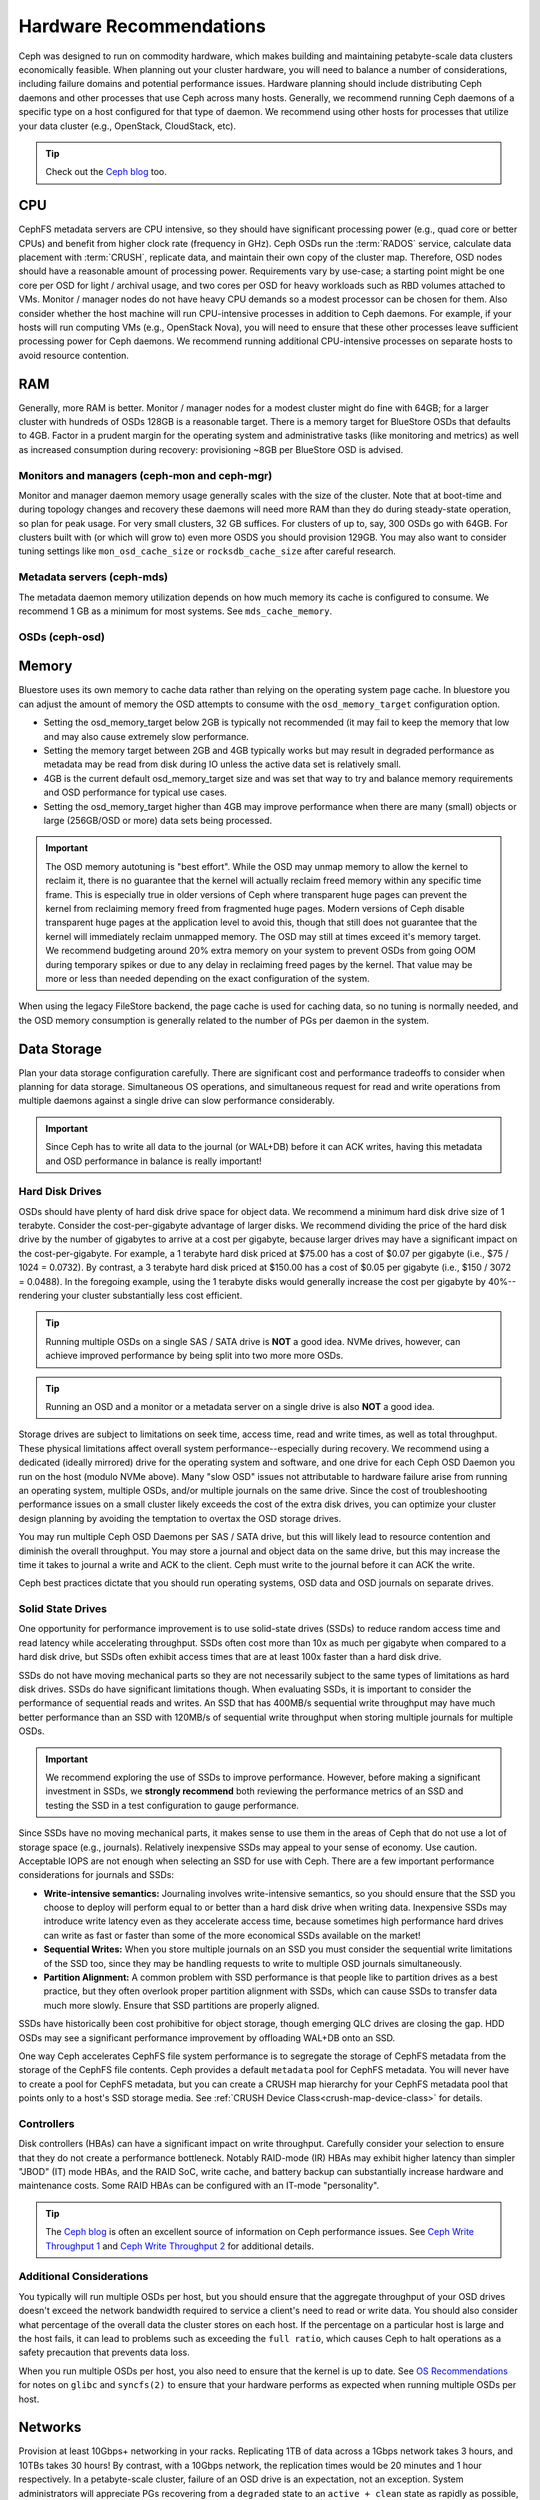 .. _hardware-recommendations:

==========================
 Hardware Recommendations
==========================

Ceph was designed to run on commodity hardware, which makes building and
maintaining petabyte-scale data clusters economically feasible. 
When planning out your cluster hardware, you will need to balance a number 
of considerations, including failure domains and potential performance
issues. Hardware planning should include distributing Ceph daemons and 
other processes that use Ceph across many hosts. Generally, we recommend 
running Ceph daemons of a specific type on a host configured for that type 
of daemon. We recommend using other hosts for processes that utilize your 
data cluster (e.g., OpenStack, CloudStack, etc).


.. tip:: Check out the `Ceph blog`_ too.


CPU
===

CephFS metadata servers are CPU intensive, so they should have significant
processing power (e.g., quad core or better CPUs) and benefit from higher clock
rate (frequency in GHz). Ceph OSDs run the :term:`RADOS` service, calculate
data placement with :term:`CRUSH`, replicate data, and maintain their own copy of the
cluster map. Therefore, OSD nodes should have a reasonable amount of processing
power. Requirements vary by use-case; a starting point might be one core per
OSD for light / archival usage, and two cores per OSD for heavy workloads such
as RBD volumes attached to VMs.  Monitor / manager nodes do not have heavy CPU
demands so a modest processor can be chosen for them.  Also consider whether the
host machine will run CPU-intensive processes in addition to Ceph daemons. For
example, if your hosts will run computing VMs (e.g., OpenStack Nova), you will
need to ensure that these other processes leave sufficient processing power for
Ceph daemons. We recommend running additional CPU-intensive processes on
separate hosts to avoid resource contention.


RAM
===

Generally, more RAM is better.  Monitor / manager nodes for a modest cluster
might do fine with 64GB; for a larger cluster with hundreds of OSDs 128GB
is a reasonable target.  There is a memory target for BlueStore OSDs that
defaults to 4GB.  Factor in a prudent margin for the operating system and
administrative tasks (like monitoring and metrics) as well as increased
consumption during recovery:  provisioning ~8GB per BlueStore OSD
is advised.

Monitors and managers (ceph-mon and ceph-mgr)
---------------------------------------------

Monitor and manager daemon memory usage generally scales with the size of the
cluster.  Note that at boot-time and during topology changes and recovery these
daemons will need more RAM than they do during steady-state operation, so plan
for peak usage.  For very small clusters, 32 GB suffices.  For
clusters of up to, say, 300 OSDs go with 64GB.  For clusters built with (or
which will grow to) even more OSDS you should provision
129GB.  You may also want to consider tuning settings like ``mon_osd_cache_size``
or ``rocksdb_cache_size`` after careful research.

Metadata servers (ceph-mds)
---------------------------

The metadata daemon memory utilization depends on how much memory its cache is
configured to consume.  We recommend 1 GB as a minimum for most systems.  See
``mds_cache_memory``.

OSDs (ceph-osd)
---------------

Memory
======

Bluestore uses its own memory to cache data rather than relying on the
operating system page cache.  In bluestore you can adjust the amount of memory
the OSD attempts to consume with the ``osd_memory_target`` configuration
option.

- Setting the osd_memory_target below 2GB is typically not recommended (it may
  fail to keep the memory that low and may also cause extremely slow performance.

- Setting the memory target between 2GB and 4GB typically works but may result
  in degraded performance as metadata may be read from disk during IO unless the
  active data set is relatively small.

- 4GB is the current default osd_memory_target size and was set that way to try
  and balance memory requirements and OSD performance for typical use cases.

- Setting the osd_memory_target higher than 4GB may improve performance when
  there are many (small) objects or large (256GB/OSD or more) data sets being
  processed.

.. important:: The OSD memory autotuning is "best effort".  While the OSD may
   unmap memory to allow the kernel to reclaim it, there is no guarantee that
   the kernel will actually reclaim freed memory within any specific time
   frame.  This is especially true in older versions of Ceph where transparent
   huge pages can prevent the kernel from reclaiming memory freed from
   fragmented huge pages. Modern versions of Ceph disable transparent huge
   pages at the application level to avoid this, though that still does not
   guarantee that the kernel will immediately reclaim unmapped memory.  The OSD
   may still at times exceed it's memory target.  We recommend budgeting around
   20% extra memory on your system to prevent OSDs from going OOM during
   temporary spikes or due to any delay in reclaiming freed pages by the
   kernel.  That value may be more or less than needed depending on the exact
   configuration of the system.

When using the legacy FileStore backend, the page cache is used for caching
data, so no tuning is normally needed, and the OSD memory consumption is
generally related to the number of PGs per daemon in the system.


Data Storage
============

Plan your data storage configuration carefully. There are significant cost and
performance tradeoffs to consider when planning for data storage. Simultaneous
OS operations, and simultaneous request for read and write operations from
multiple daemons against a single drive can slow performance considerably.

.. important:: Since Ceph has to write all data to the journal (or WAL+DB)
   before it can ACK writes, having this metadata and OSD
   performance in balance is really important!


Hard Disk Drives
----------------

OSDs should have plenty of hard disk drive space for object data. We recommend a
minimum hard disk drive size of 1 terabyte. Consider the cost-per-gigabyte
advantage of larger disks. We recommend dividing the price of the hard disk
drive by the number of gigabytes to arrive at a cost per gigabyte, because
larger drives may have a significant impact on the cost-per-gigabyte. For
example, a 1 terabyte hard disk priced at $75.00 has a cost of $0.07 per
gigabyte (i.e., $75 / 1024 = 0.0732). By contrast, a 3 terabyte hard disk priced
at $150.00 has a cost of $0.05 per gigabyte (i.e., $150 / 3072 = 0.0488). In the
foregoing example, using the 1 terabyte disks would generally increase the cost
per gigabyte by 40%--rendering your cluster substantially less cost efficient.

.. tip:: Running multiple OSDs on a single SAS / SATA drive
   is **NOT** a good idea.  NVMe drives, however, can achieve
   improved performance by being split into two more more OSDs.

.. tip:: Running an OSD and a monitor or a metadata server on a single 
   drive is also **NOT** a good idea.

Storage drives are subject to limitations on seek time, access time, read and
write times, as well as total throughput. These physical limitations affect
overall system performance--especially during recovery. We recommend using a
dedicated (ideally mirrored) drive for the operating system and software, and
one drive for each Ceph OSD Daemon you run on the host (modulo NVMe above).
Many "slow OSD" issues not attributable to hardware failure arise from running
an operating system, multiple OSDs, and/or multiple journals on the same drive.
Since the cost of troubleshooting performance issues on a small cluster likely
exceeds the cost of the extra disk drives, you can optimize your cluster
design planning by avoiding the temptation to overtax the OSD storage drives.

You may run multiple Ceph OSD Daemons per SAS / SATA drive, but this will likely
lead to resource contention and diminish the overall throughput. You may store a
journal and object data on the same drive, but this may increase the time it
takes to journal a write and ACK to the client. Ceph must write to the journal
before it can ACK the write.

Ceph best practices dictate that you should run operating systems, OSD data and
OSD journals on separate drives.


Solid State Drives
------------------

One opportunity for performance improvement is to use solid-state drives (SSDs)
to reduce random access time and read latency while accelerating throughput.
SSDs often cost more than 10x as much per gigabyte when compared to a hard disk
drive, but SSDs often exhibit access times that are at least 100x faster than a
hard disk drive.

SSDs do not have moving mechanical parts so they are not necessarily subject to
the same types of limitations as hard disk drives. SSDs do have significant
limitations though. When evaluating SSDs, it is important to consider the
performance of sequential reads and writes. An SSD that has 400MB/s sequential
write throughput may have much better performance than an SSD with 120MB/s of
sequential write throughput when storing multiple journals for multiple OSDs.

.. important:: We recommend exploring the use of SSDs to improve performance. 
   However, before making a significant investment in SSDs, we **strongly
   recommend** both reviewing the performance metrics of an SSD and testing the
   SSD in a test configuration to gauge performance. 

Since SSDs have no moving mechanical parts, it makes sense to use them in the
areas of Ceph that do not use a lot of storage space (e.g., journals).
Relatively inexpensive SSDs may appeal to your sense of economy. Use caution.
Acceptable IOPS are not enough when selecting an SSD for use with Ceph. There
are a few important performance considerations for journals and SSDs:

- **Write-intensive semantics:** Journaling involves write-intensive semantics, 
  so you should ensure that the SSD you choose to deploy will perform equal to
  or better than a hard disk drive when writing data. Inexpensive SSDs may 
  introduce write latency even as they accelerate access time, because 
  sometimes high performance hard drives can write as fast or faster than 
  some of the more economical SSDs available on the market!
  
- **Sequential Writes:** When you store multiple journals on an SSD you must 
  consider the sequential write limitations of the SSD too, since they may be 
  handling requests to write to multiple OSD journals simultaneously.

- **Partition Alignment:** A common problem with SSD performance is that 
  people like to partition drives as a best practice, but they often overlook
  proper partition alignment with SSDs, which can cause SSDs to transfer data 
  much more slowly. Ensure that SSD partitions are properly aligned.

SSDs have historically been cost prohibitive for object storage, though
emerging QLC drives are closing the gap.  HDD OSDs may see a significant
performance improvement by offloading WAL+DB onto an SSD.

One way Ceph accelerates CephFS file system performance is to segregate the
storage of CephFS metadata from the storage of the CephFS file contents. Ceph
provides a default ``metadata`` pool for CephFS metadata. You will never have to
create a pool for CephFS metadata, but you can create a CRUSH map hierarchy for
your CephFS metadata pool that points only to a host's SSD storage media. See
:ref:`CRUSH Device Class<crush-map-device-class>` for details.


Controllers
-----------

Disk controllers (HBAs) can have a significant impact on write throughput.
Carefully consider your selection to ensure that they do not create
a performance bottleneck.  Notably RAID-mode (IR) HBAs may exhibit higher
latency than simpler "JBOD" (IT) mode HBAs, and the RAID SoC, write cache,
and battery backup can substantially increase hardware and maintenance
costs.  Some RAID HBAs can be configured with an IT-mode "personality".

.. tip:: The `Ceph blog`_ is often an excellent source of information on Ceph
   performance issues. See `Ceph Write Throughput 1`_ and `Ceph Write 
   Throughput 2`_ for additional details.


Additional Considerations
-------------------------

You typically will run multiple OSDs per host, but you should ensure that the
aggregate throughput of your OSD drives doesn't exceed the network bandwidth
required to service a client's need to read or write data. You should also
consider what percentage of the overall data the cluster stores on each host. If
the percentage on a particular host is large and the host fails, it can lead to
problems such as exceeding the ``full ratio``,  which causes Ceph to halt
operations as a safety precaution that prevents data loss.

When you run multiple OSDs per host, you also need to ensure that the kernel
is up to date. See `OS Recommendations`_ for notes on ``glibc`` and
``syncfs(2)`` to ensure that your hardware performs as expected when running
multiple OSDs per host.


Networks
========

Provision at least 10Gbps+ networking in your racks. Replicating 1TB of data
across a 1Gbps network takes 3 hours, and 10TBs takes 30 hours! By contrast,
with a 10Gbps network, the replication times would be 20 minutes and 1 hour
respectively. In a petabyte-scale cluster, failure of an OSD drive is an
expectation, not an exception. System administrators will appreciate PGs
recovering from a ``degraded`` state to an ``active + clean`` state as rapidly
as possible, with price / performance tradeoffs taken into consideration.
Additionally, some deployment tools employ VLANs to make  hardware and network
cabling more manageable. VLANs using 802.1q protocol require VLAN-capable NICs
and Switches. The added hardware expense may be offset by the operational cost
savings for network setup and maintenance. When using VLANs to handle VM
traffic between the cluster and compute stacks (e.g., OpenStack, CloudStack,
etc.), there is additional value in using 10G Ethernet or better; 40Gb or
25/50/100 Gb networking as of 2020 is common for production clusters.

Top-of-rack routers for each network also need to be able to communicate with
spine routers that have even faster throughput, often 40Gbp/s or more.


Your server hardware should have a Baseboard Management Controller (BMC).
Administration and deployment tools may also use BMCs extensively, especially
via IPMI or Redfish, so consider
the cost/benefit tradeoff of an out-of-band network for administration.
Hypervisor SSH access, VM image uploads, OS image installs, management sockets,
etc. can impose significant loads on a network.  Running three networks may seem
like overkill, but each traffic path represents a potential capacity, throughput
and/or performance bottleneck that you should carefully consider before
deploying a large scale data cluster.
 

Failure Domains
===============

A failure domain is any failure that prevents access to one or more OSDs. That
could be a stopped daemon on a host; a hard disk failure, an OS crash, a
malfunctioning NIC, a failed power supply, a network outage, a power outage, and
so forth. When planning out your hardware needs, you must balance the
temptation to reduce costs by placing too many responsibilities into too few
failure domains, and the added costs of isolating every potential failure
domain.


Minimum Hardware Recommendations
================================

Ceph can run on inexpensive commodity hardware. Small production clusters
and development clusters can run successfully with modest hardware.

+--------------+----------------+-----------------------------------------+
|  Process     | Criteria       | Minimum Recommended                     |
+==============+================+=========================================+
| ``ceph-osd`` | Processor      | - 1 core minimum                        |
|              |                | - 1 core per 200-500 MB/s               |
|              |                | - 1 core per 1000-3000 IOPS             |
|              |                |                                         |
|              |                | * Results are before replication.       |
|              |                | * Results may vary with different       |
|              |                |   CPU models and Ceph features.         |
|              |                |   (erasure coding, compression, etc)    |
|              |                | * ARM processors specifically may       |
|              |                |   require additional cores.             |
|              |                | * Actual performance depends on many    |
|              |                |   factors including drives, net, and    |
|              |                |   client throughput and latency.        |
|              |                |   Benchmarking is highly recommended.   |
|              +----------------+-----------------------------------------+
|              | RAM            | - 4GB+ per daemon (more is better)      |
|              |                | - 2-4GB often functions (may be slow)   |
|              |                | - Less than 2GB not recommended         |
|              +----------------+-----------------------------------------+
|              | Volume Storage |  1x storage drive per daemon            |
|              +----------------+-----------------------------------------+
|              | DB/WAL         |  1x SSD partition per daemon (optional) |
|              +----------------+-----------------------------------------+
|              | Network        |  1x 1GbE+ NICs (10GbE+ recommended)     |
+--------------+----------------+-----------------------------------------+
| ``ceph-mon`` | Processor      | - 2 cores minimum                       |
|              +----------------+-----------------------------------------+
|              | RAM            |  24GB+ per daemon                       |
|              +----------------+-----------------------------------------+
|              | Disk Space     |  60 GB per daemon                       |
|              +----------------+-----------------------------------------+
|              | Network        |  1x 1GbE+ NICs                          |
+--------------+----------------+-----------------------------------------+
| ``ceph-mds`` | Processor      | - 2 cores minimum                       |
|              +----------------+-----------------------------------------+
|              | RAM            |  2GB+ per daemon                        |
|              +----------------+-----------------------------------------+
|              | Disk Space     |  1 MB per daemon                        |
|              +----------------+-----------------------------------------+
|              | Network        |  1x 1GbE+ NICs                          |
+--------------+----------------+-----------------------------------------+

.. tip:: If you are running an OSD with a single disk, create a
   partition for your volume storage that is separate from the partition
   containing the OS. Generally, we recommend separate disks for the
   OS and the volume storage.





.. _Ceph blog: https://ceph.com/community/blog/
.. _Ceph Write Throughput 1: http://ceph.com/community/ceph-performance-part-1-disk-controller-write-throughput/
.. _Ceph Write Throughput 2: http://ceph.com/community/ceph-performance-part-2-write-throughput-without-ssd-journals/
.. _Mapping Pools to Different Types of OSDs: ../../rados/operations/crush-map#placing-different-pools-on-different-osds
.. _OS Recommendations: ../os-recommendations
